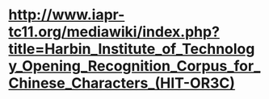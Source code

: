 * [[http://www.iapr-tc11.org/mediawiki/index.php?title=Harbin_Institute_of_Technology_Opening_Recognition_Corpus_for_Chinese_Characters_(HIT-OR3C)]]
